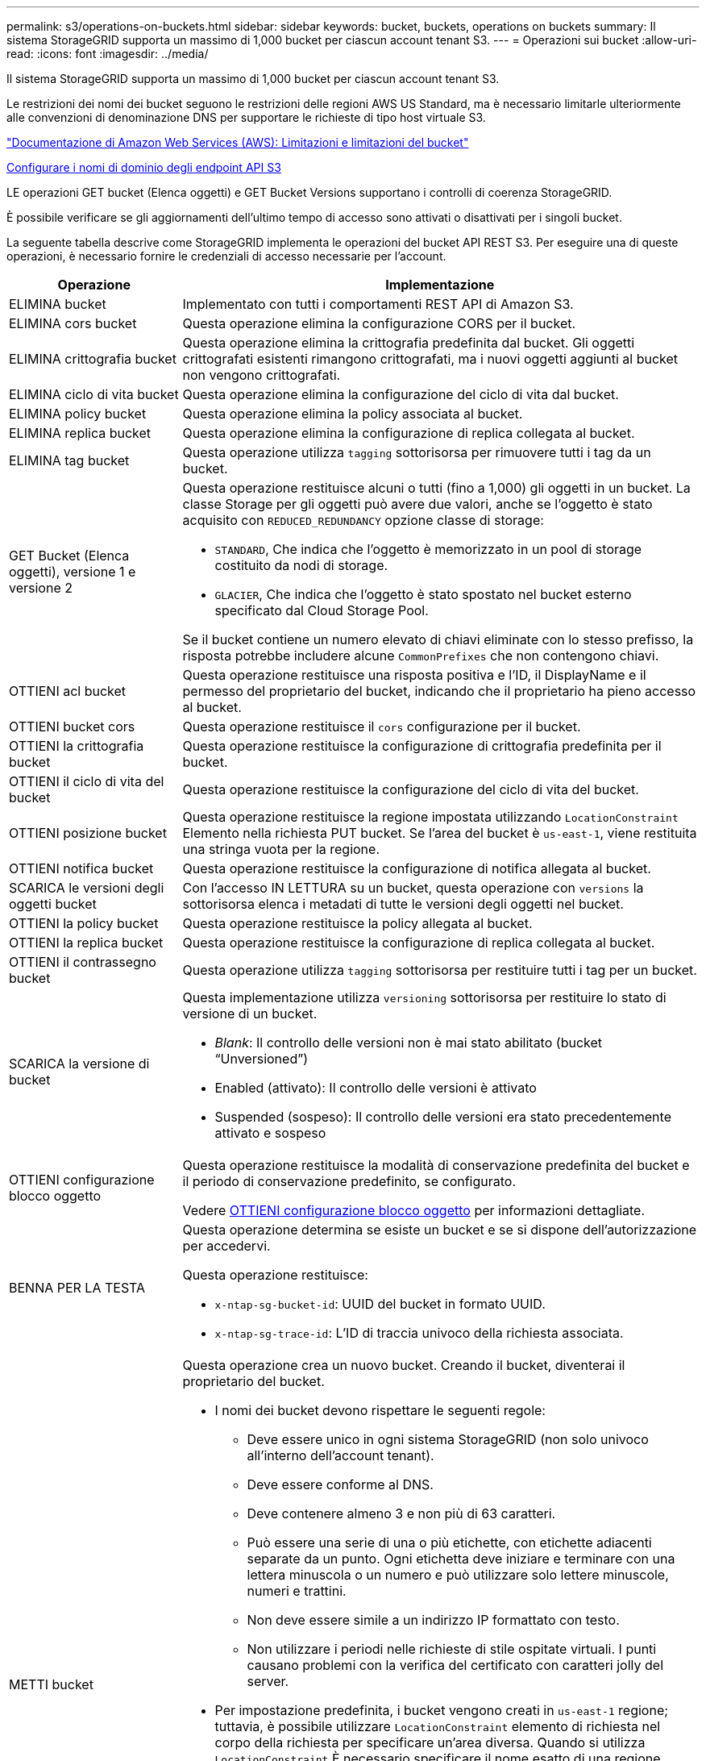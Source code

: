 ---
permalink: s3/operations-on-buckets.html 
sidebar: sidebar 
keywords: bucket, buckets, operations on buckets 
summary: Il sistema StorageGRID supporta un massimo di 1,000 bucket per ciascun account tenant S3. 
---
= Operazioni sui bucket
:allow-uri-read: 
:icons: font
:imagesdir: ../media/


[role="lead"]
Il sistema StorageGRID supporta un massimo di 1,000 bucket per ciascun account tenant S3.

Le restrizioni dei nomi dei bucket seguono le restrizioni delle regioni AWS US Standard, ma è necessario limitarle ulteriormente alle convenzioni di denominazione DNS per supportare le richieste di tipo host virtuale S3.

https://docs.aws.amazon.com/AmazonS3/latest/dev/BucketRestrictions.html["Documentazione di Amazon Web Services (AWS): Limitazioni e limitazioni del bucket"^]

xref:../admin/configuring-s3-api-endpoint-domain-names.adoc[Configurare i nomi di dominio degli endpoint API S3]

LE operazioni GET bucket (Elenca oggetti) e GET Bucket Versions supportano i controlli di coerenza StorageGRID.

È possibile verificare se gli aggiornamenti dell'ultimo tempo di accesso sono attivati o disattivati per i singoli bucket.

La seguente tabella descrive come StorageGRID implementa le operazioni del bucket API REST S3. Per eseguire una di queste operazioni, è necessario fornire le credenziali di accesso necessarie per l'account.

[cols="1a,3a"]
|===
| Operazione | Implementazione 


 a| 
ELIMINA bucket
 a| 
Implementato con tutti i comportamenti REST API di Amazon S3.



 a| 
ELIMINA cors bucket
 a| 
Questa operazione elimina la configurazione CORS per il bucket.



 a| 
ELIMINA crittografia bucket
 a| 
Questa operazione elimina la crittografia predefinita dal bucket. Gli oggetti crittografati esistenti rimangono crittografati, ma i nuovi oggetti aggiunti al bucket non vengono crittografati.



 a| 
ELIMINA ciclo di vita bucket
 a| 
Questa operazione elimina la configurazione del ciclo di vita dal bucket.



 a| 
ELIMINA policy bucket
 a| 
Questa operazione elimina la policy associata al bucket.



 a| 
ELIMINA replica bucket
 a| 
Questa operazione elimina la configurazione di replica collegata al bucket.



 a| 
ELIMINA tag bucket
 a| 
Questa operazione utilizza `tagging` sottorisorsa per rimuovere tutti i tag da un bucket.



 a| 
GET Bucket (Elenca oggetti), versione 1 e versione 2
 a| 
Questa operazione restituisce alcuni o tutti (fino a 1,000) gli oggetti in un bucket. La classe Storage per gli oggetti può avere due valori, anche se l'oggetto è stato acquisito con `REDUCED_REDUNDANCY` opzione classe di storage:

* `STANDARD`, Che indica che l'oggetto è memorizzato in un pool di storage costituito da nodi di storage.
* `GLACIER`, Che indica che l'oggetto è stato spostato nel bucket esterno specificato dal Cloud Storage Pool.


Se il bucket contiene un numero elevato di chiavi eliminate con lo stesso prefisso, la risposta potrebbe includere alcune `CommonPrefixes` che non contengono chiavi.



 a| 
OTTIENI acl bucket
 a| 
Questa operazione restituisce una risposta positiva e l'ID, il DisplayName e il permesso del proprietario del bucket, indicando che il proprietario ha pieno accesso al bucket.



 a| 
OTTIENI bucket cors
 a| 
Questa operazione restituisce il `cors` configurazione per il bucket.



 a| 
OTTIENI la crittografia bucket
 a| 
Questa operazione restituisce la configurazione di crittografia predefinita per il bucket.



 a| 
OTTIENI il ciclo di vita del bucket
 a| 
Questa operazione restituisce la configurazione del ciclo di vita del bucket.



 a| 
OTTIENI posizione bucket
 a| 
Questa operazione restituisce la regione impostata utilizzando `LocationConstraint` Elemento nella richiesta PUT bucket. Se l'area del bucket è `us-east-1`, viene restituita una stringa vuota per la regione.



 a| 
OTTIENI notifica bucket
 a| 
Questa operazione restituisce la configurazione di notifica allegata al bucket.



 a| 
SCARICA le versioni degli oggetti bucket
 a| 
Con l'accesso IN LETTURA su un bucket, questa operazione con `versions` la sottorisorsa elenca i metadati di tutte le versioni degli oggetti nel bucket.



 a| 
OTTIENI la policy bucket
 a| 
Questa operazione restituisce la policy allegata al bucket.



 a| 
OTTIENI la replica bucket
 a| 
Questa operazione restituisce la configurazione di replica collegata al bucket.



 a| 
OTTIENI il contrassegno bucket
 a| 
Questa operazione utilizza `tagging` sottorisorsa per restituire tutti i tag per un bucket.



 a| 
SCARICA la versione di bucket
 a| 
Questa implementazione utilizza `versioning` sottorisorsa per restituire lo stato di versione di un bucket.

* _Blank_: Il controllo delle versioni non è mai stato abilitato (bucket "`Unversioned`")
* Enabled (attivato): Il controllo delle versioni è attivato
* Suspended (sospeso): Il controllo delle versioni era stato precedentemente attivato e sospeso




 a| 
OTTIENI configurazione blocco oggetto
 a| 
Questa operazione restituisce la modalità di conservazione predefinita del bucket e il periodo di conservazione predefinito, se configurato.

Vedere xref:../s3/use-s3-object-lock-default-bucket-retention.adoc#get-object-lock-configuration[OTTIENI configurazione blocco oggetto] per informazioni dettagliate.



 a| 
BENNA PER LA TESTA
 a| 
Questa operazione determina se esiste un bucket e se si dispone dell'autorizzazione per accedervi.

Questa operazione restituisce:

* `x-ntap-sg-bucket-id`: UUID del bucket in formato UUID.
* `x-ntap-sg-trace-id`: L'ID di traccia univoco della richiesta associata.




 a| 
METTI bucket
 a| 
Questa operazione crea un nuovo bucket. Creando il bucket, diventerai il proprietario del bucket.

* I nomi dei bucket devono rispettare le seguenti regole:
+
** Deve essere unico in ogni sistema StorageGRID (non solo univoco all'interno dell'account tenant).
** Deve essere conforme al DNS.
** Deve contenere almeno 3 e non più di 63 caratteri.
** Può essere una serie di una o più etichette, con etichette adiacenti separate da un punto. Ogni etichetta deve iniziare e terminare con una lettera minuscola o un numero e può utilizzare solo lettere minuscole, numeri e trattini.
** Non deve essere simile a un indirizzo IP formattato con testo.
** Non utilizzare i periodi nelle richieste di stile ospitate virtuali. I punti causano problemi con la verifica del certificato con caratteri jolly del server.


* Per impostazione predefinita, i bucket vengono creati in `us-east-1` regione; tuttavia, è possibile utilizzare `LocationConstraint` elemento di richiesta nel corpo della richiesta per specificare un'area diversa. Quando si utilizza `LocationConstraint` È necessario specificare il nome esatto di una regione definita utilizzando Grid Manager o l'API Grid Management. Contattare l'amministratore di sistema se non si conosce il nome della regione da utilizzare.
+
*Nota*: Si verifica un errore se la richiesta PUT bucket utilizza un'area non definita in StorageGRID.

* È possibile includere `x-amz-bucket-object-lock-enabled` Richiedi intestazione per creare un bucket con blocco oggetti S3 attivato. Vedere xref:../s3/using-s3-object-lock.adoc[USA blocco oggetti S3].
+
È necessario attivare il blocco oggetti S3 quando si crea il bucket. Non è possibile aggiungere o disattivare il blocco oggetti S3 dopo la creazione di un bucket. S3 Object Lock richiede il controllo della versione del bucket, che viene attivato automaticamente quando si crea il bucket.





 a| 
METTI cors bucket
 a| 
Questa operazione imposta la configurazione del CORS per un bucket in modo che il bucket possa gestire le richieste di origine incrociata. La condivisione delle risorse tra origini (CORS) è un meccanismo di sicurezza che consente alle applicazioni Web client di un dominio di accedere alle risorse di un dominio diverso. Si supponga, ad esempio, di utilizzare un bucket S3 denominato `images` per memorizzare le immagini. Impostando la configurazione CORS per `images` bucket, è possibile consentire la visualizzazione delle immagini in quel bucket sul sito web `+http://www.example.com+`.



 a| 
METTI la crittografia bucket
 a| 
Questa operazione imposta lo stato di crittografia predefinito di un bucket esistente. Quando la crittografia a livello di bucket è attivata, tutti i nuovi oggetti aggiunti al bucket vengono crittografati.StorageGRID supporta la crittografia lato server con le chiavi gestite da StorageGRID. Quando si specifica la regola di configurazione della crittografia lato server, impostare `SSEAlgorithm` parametro a. `AES256`e non utilizzare `KMSMasterKeyID` parametro.

La configurazione della crittografia predefinita del bucket viene ignorata se la richiesta di caricamento degli oggetti specifica già la crittografia, ovvero se la richiesta include `x-amz-server-side-encryption-*` intestazione della richiesta).



 a| 
METTI IL ciclo di vita del bucket
 a| 
Questa operazione crea una nuova configurazione del ciclo di vita per il bucket o sostituisce una configurazione del ciclo di vita esistente. StorageGRID supporta fino a 1,000 regole del ciclo di vita in una configurazione del ciclo di vita. Ogni regola può includere i seguenti elementi XML:

* Scadenza (giorni, data)
* Non currentVersionExpiration (non currentDays)
* Filtro (prefisso, tag)
* Stato
* ID


StorageGRID non supporta queste azioni:

* AbortIncompleteMultipartUpload
* ExpiredObjectDeleteMarker
* Transizione


Per capire come l'azione di scadenza in un ciclo di vita del bucket interagisce con le istruzioni di posizionamento di ILM, consulta "`funzionamento di ILM durante la vita di un oggetto`" nelle istruzioni per la gestione degli oggetti con la gestione del ciclo di vita delle informazioni.

*Nota*: La configurazione del ciclo di vita del bucket può essere utilizzata con bucket con blocco oggetti S3 attivato, ma la configurazione del ciclo di vita del bucket non è supportata per bucket conformi legacy.



 a| 
NOTIFICA DEL bucket
 a| 
Questa operazione configura le notifiche per il bucket utilizzando l'XML di configurazione delle notifiche incluso nel corpo della richiesta. È necessario conoscere i seguenti dettagli di implementazione:

* StorageGRID supporta gli argomenti del servizio di notifica semplice (SNS) come destinazioni. Gli endpoint SQS (Simple Queue Service) o Amazon Lambda non sono supportati.
* La destinazione delle notifiche deve essere specificata come URN di un endpoint StorageGRID. Gli endpoint possono essere creati utilizzando il tenant Manager o l'API di gestione tenant.
+
L'endpoint deve esistere perché la configurazione della notifica abbia esito positivo. Se l'endpoint non esiste, un `400 Bad Request` viene restituito un errore con il codice `InvalidArgument`.

* Non è possibile configurare una notifica per i seguenti tipi di eventi. Questi tipi di evento sono *non* supportati.
+
** `s3:ReducedRedundancyLostObject`
** `s3:ObjectRestore:Completed`


* Le notifiche degli eventi inviate da StorageGRID utilizzano il formato JSON standard, ad eccezione del fatto che non includono alcune chiavi e utilizzano valori specifici per altre, come mostrato nell'elenco seguente:
* *EventSource*
+
`sgws:s3`

* *AwsRegion*
+
non incluso

* *x-amz-id-2*
+
non incluso

* *arn*
+
`urn:sgws:s3:::bucket_name`





 a| 
METTI la policy bucket
 a| 
Questa operazione imposta la policy associata al bucket.



 a| 
METTI la replica del bucket
 a| 
Questa operazione configura la replica di StorageGRID CloudMirror per il bucket utilizzando l'XML di configurazione della replica fornito nel corpo della richiesta. Per la replica di CloudMirror, è necessario conoscere i seguenti dettagli di implementazione:

* StorageGRID supporta solo V1 della configurazione di replica. Ciò significa che StorageGRID non supporta l'utilizzo di `Filter` Per le regole e segue le convenzioni V1 per l'eliminazione delle versioni degli oggetti. Per ulteriori informazioni, vedere https://docs.aws.amazon.com/AmazonS3/latest/userguide/replication-add-config.html["Documentazione di Amazon S3 sulla configurazione della replica"^].
* La replica del bucket può essere configurata su bucket con versione o senza versione.
* È possibile specificare un bucket di destinazione diverso in ciascuna regola dell'XML di configurazione della replica. Un bucket di origine può replicare in più di un bucket di destinazione.
* I bucket di destinazione devono essere specificati come URN degli endpoint StorageGRID, come specificato in Gestione tenant o nell'API di gestione tenant.
+
L'endpoint deve esistere per il successo della configurazione della replica. Se l'endpoint non esiste, la richiesta fallisce come a. `400 Bad Request`. Il messaggio di errore indica: `Unable to save the replication policy. The specified endpoint URN does not exist: _URN_.`

* Non è necessario specificare un `Role` Nel file XML di configurazione. Questo valore non viene utilizzato da StorageGRID e verrà ignorato se inviato.
* Se si omette la classe di storage dall'XML di configurazione, StorageGRID utilizza `STANDARD` classe di storage per impostazione predefinita.
* Se si elimina un oggetto dal bucket di origine o si elimina lo stesso bucket di origine, il comportamento della replica tra regioni è il seguente:
+
** Se si elimina l'oggetto o il bucket prima che sia stato replicato, l'oggetto/bucket non viene replicato e non viene inviata alcuna notifica.
** Se elimini l'oggetto o il bucket dopo che è stato replicato, StorageGRID segue il comportamento standard di eliminazione di Amazon S3 per V1 della replica tra regioni.






 a| 
INSERIRE il contrassegno bucket
 a| 
Questa operazione utilizza `tagging` sottorisorsa per aggiungere o aggiornare un set di tag per un bucket. Quando si aggiungono tag bucket, tenere presente le seguenti limitazioni:

* StorageGRID e Amazon S3 supportano fino a 50 tag per ciascun bucket.
* Le etichette associate a un bucket devono avere chiavi tag univoche. Una chiave tag può contenere fino a 128 caratteri Unicode.
* I valori dei tag possono contenere fino a 256 caratteri Unicode.
* Chiave e valori distinguono tra maiuscole e minuscole.




 a| 
METTERE il bucket in versione
 a| 
Questa implementazione utilizza `versioning` sottorisorsa per impostare lo stato di versione di un bucket esistente. È possibile impostare lo stato di versione con uno dei seguenti valori:

* Enabled (attivato): Attiva il controllo delle versioni degli oggetti nel bucket. Tutti gli oggetti aggiunti al bucket ricevono un ID di versione univoco.
* Suspended (sospeso): Disattiva il controllo delle versioni degli oggetti nel bucket. Tutti gli oggetti aggiunti al bucket ricevono l'ID versione `null`.




 a| 
PUT Object Lock Configuration (CONFIGURAZIONE blocco oggetto)
 a| 
Questa operazione consente di configurare o rimuovere la modalità di conservazione predefinita del bucket e il periodo di conservazione predefinito.

Se il periodo di conservazione predefinito viene modificato, la data di conservazione delle versioni degli oggetti esistenti rimane invariata e non viene ricalcolata utilizzando il nuovo periodo di conservazione predefinito.

Vedere xref:../s3/use-s3-object-lock-default-bucket-retention.adoc#put-object-lock-configuration[PUT Object Lock Configuration (CONFIGURAZIONE blocco oggetto)] per informazioni dettagliate.

|===
.Informazioni correlate
xref:consistency-controls.adoc[Controlli di coerenza]

xref:get-bucket-last-access-time-request.adoc[OTTIENI la richiesta dell'ultimo accesso al bucket]

xref:bucket-and-group-access-policies.adoc[Policy di accesso a bucket e gruppi]

xref:s3-operations-tracked-in-audit-logs.adoc[Operazioni S3 monitorate nei registri di audit]

xref:../ilm/index.adoc[Gestire gli oggetti con ILM]

xref:../tenant/index.adoc[USA account tenant]
